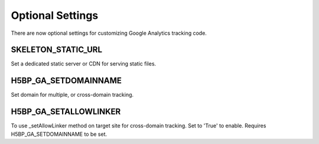 Optional Settings
==================
There are now optional settings for customizing Google Analytics tracking code.

SKELETON_STATIC_URL
--------------------
Set a dedicated static server or CDN for serving static files.

H5BP_GA_SETDOMAINNAME
---------------------
Set domain for multiple, or cross-domain tracking.

H5BP_GA_SETALLOWLINKER
----------------------
To use _setAllowLinker method on target site for cross-domain tracking. Set to 'True' to enable. Requires H5BP_GA_SETDOMAINNAME to be set.
